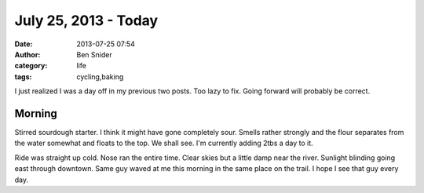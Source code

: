 July 25, 2013 - Today
=====================
:date: 2013-07-25 07:54
:author: Ben Snider
:category: life
:tags: cycling,baking

I just realized I was a day off in my previous two posts. Too lazy to fix. Going forward will probably be correct.

Morning
-------
Stirred sourdough starter. I think it might have gone completely sour. Smells rather strongly and the flour separates from the water somewhat and floats to the top. We shall see. I'm currently adding 2tbs a day to it.

Ride was straight up cold. Nose ran the entire time. Clear skies but a little damp near the river. Sunlight blinding going east through downtown. Same guy waved at me this morning in the same place on the trail. I hope I see that guy every day.
